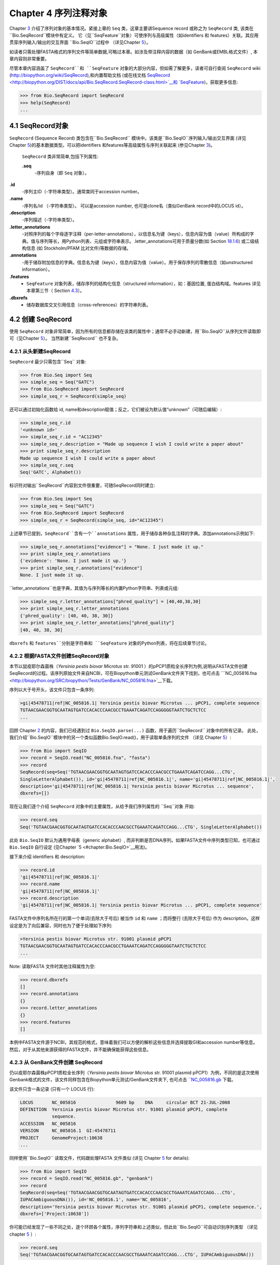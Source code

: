 Chapter 4  序列注释对象
======================================

Chapter \ `3 <#chapter:Bio.Seq>`__ 介绍了序列对象的基本情况。紧接上章的 ``Seq`` 类，这章主要讲Sequence record 或称之为 ``SeqRecord`` 类, 该类在 ``Bio.SeqRecord``模块中有定义。 它（见``SeqFeature``对象）可使序列与高级属性（如identifiers 和 features）关联。其应用贯穿序列输入/输出的交互界面 ``Bio.SeqIO``过程中 （详见Chapter \ `5 <#chapter:Bio.SeqIO>`__）。

如读者只需处理FASTA格式的序列文件等简单数据,可略过本章。如涉及带注释内容的数据（如 GenBank或EMBL格式文件）, 本章内容则非常重要。

尽管本章内容涵盖了 ``SeqRecord``和 ``SeqFeature`` 对象的大部分内容，但如需了解更多，读者可自行查阅 ``SeqRecord`` wiki (`http://biopython.org/wiki/SeqRecord <http://biopython.org/wiki/SeqRecord>`__),和内置帮助文档 (或在线文档 `SeqRecord <http://biopython.org/DIST/docs/api/Bio.SeqRecord.SeqRecord-class.html>`__和 `SeqFeature <http://biopython.org/DIST/docs/api/Bio.SeqFeature.SeqFeature-class.html>`__)，获取更多信息:

.. code:: verbatim

    >>> from Bio.SeqRecord import SeqRecord
    >>> help(SeqRecord)
    ...

4.1  SeqRecord对象
-------------------------

``SeqRecord`` (Sequence Record) 类包含在``Bio.SeqRecord`` 模块中。该类是``Bio.SeqIO``序列输入/输出交互界面 (详见Chapter \ `5 <#chapter:Bio.SeqIO>`__)的基本数据类型。可以把identifiers 和features等高级属性与序列关联起来 (参见Chapter \ `3 <#chapter:Bio.Seq>`__)。

 ``SeqRecord`` 类非常简单,包括下列属性:

 **.seq**
    -序列自身（即 ``Seq`` 对象）。
**.id**
   -序列主ID（-字符串类型）。通常类同于accession number。
**.name**
   -序列名/id （-字符串类型）。 可以是accession number, 也可是clone名（类似GenBank record中的LOCUS id）。
**.description**
   -序列描述（-字符串类型）。
**.letter\_annotations**
   -对照序列的每个字母逐字注释（per-letter-annotations），以信息名为键（keys），信息内容为值（value）所构成的字典。值与序列等长，用Python列表、元组或字符串表示。.letter\_annotations可用于质量分数(如    Section \ `18.1.6 <#sec:FASTQ-filtering-example>`__) 或二级结构信息 (如 Stockholm/PFAM 比对文件)等数据的存储。
**.annotations**
    -用于储存附加信息的字典。信息名为键（keys），信息内容为值（value）。用于保存序列的零散信息（如unstructured information）。
**.features**
    - ``SeqFeature`` 对象列表，储存序列的结构化信息（structured information），如：基因位置, 蛋白结构域。features 详见本章第三节（ Section \ `4.3 <#sec:seq_features>`__）。
**.dbxrefs**
    - 储存数据库交叉引用信息（cross-references）的字符串列表。

4.2  创建 SeqRecord
-------------------------

使用 ``SeqRecord`` 对象非常简单，因为所有的信息都存储在该类的属性中；通常不必手动新建，用``Bio.SeqIO``从序列文件读取即可（见Chapter \ `5 <#chapter:Bio.SeqIO>`__）。 当然新建``SeqRecord`` 也不复杂。

4.2.1  从头新建SeqRecord
~~~~~~~~~~~~~~~~~~~~~~~~~~~~~~~~~~~~~

``SeqRecord`` 最少只需包含``Seq`` 对象:

.. code:: verbatim

    >>> from Bio.Seq import Seq
    >>> simple_seq = Seq("GATC")
    >>> from Bio.SeqRecord import SeqRecord
    >>> simple_seq_r = SeqRecord(simple_seq)

还可以通过初始化函数给 id, name和description赋值；反之，它们被设为默认值“unknown”（可随后编辑）:

.. code:: verbatim

    >>> simple_seq_r.id
    '<unknown id>'
    >>> simple_seq_r.id = "AC12345"
    >>> simple_seq_r.description = "Made up sequence I wish I could write a paper about"
    >>> print simple_seq_r.description
    Made up sequence I wish I could write a paper about
    >>> simple_seq_r.seq
    Seq('GATC', Alphabet())

标识符对输出``SeqRecord``内容到文件很重要，可随SeqRecord同时建立:

.. code:: verbatim

    >>> from Bio.Seq import Seq
    >>> simple_seq = Seq("GATC")
    >>> from Bio.SeqRecord import SeqRecord
    >>> simple_seq_r = SeqRecord(simple_seq, id="AC12345")

上述章节已提到，``SeqRecord``含有一个``annotations`` 属性，用于储存各种杂乱注释的字典。添加annotations示例如下:

.. code:: verbatim

    >>> simple_seq_r.annotations["evidence"] = "None. I just made it up."
    >>> print simple_seq_r.annotations
    {'evidence': 'None. I just made it up.'}
    >>> print simple_seq_r.annotations["evidence"]
    None. I just made it up.

``letter_annotations``也是字典，其值为与序列等长的内置Python字符串、列表或元组:

.. code:: verbatim

    >>> simple_seq_r.letter_annotations["phred_quality"] = [40,40,38,30]
    >>> print simple_seq_r.letter_annotations
    {'phred_quality': [40, 40, 38, 30]}
    >>> print simple_seq_r.letter_annotations["phred_quality"]
    [40, 40, 38, 30]

``dbxrefs`` 和 ``features``分别是字符串和 ``SeqFeature`` 对象的Python列表，将在后续章节讨论。

4.2.2  根据FASTA文件创建SeqRecord对象
~~~~~~~~~~~~~~~~~~~~~~~~~~~~~~~~~~~~~~~~~

本节以鼠疫耶尔森菌株（*Yersinia pestis biovar Microtus* str. 91001 ）的pPCP1质粒全长序列为例,说明从FASTA文件创建SeqRecord的过程。该序列原始文件来自NCBI，可在Biopython单元测试GenBank文件夹下找到，也可点击 ```NC_005816.fna <http://biopython.org/SRC/biopython/Tests/GenBank/NC_005816.fna>`__下载。

序列以大于号开头，该文件只包含一条序列:

.. code:: verbatim

    >gi|45478711|ref|NC_005816.1| Yersinia pestis biovar Microtus ... pPCP1, complete sequence
    TGTAACGAACGGTGCAATAGTGATCCACACCCAACGCCTGAAATCAGATCCAGGGGGTAATCTGCTCTCC
    ...

回顾 Chapter \ `2 <#chapter:quick-start>`__ 的内容，我们已经遇到过 ``Bio.SeqIO.parse(...)`` 函数，用于遍历``SeqRecord`` 对象中的所有记录。 此处，我们介绍``Bio.SeqIO``模块中的另一个类似函数Bio.SeqIO.read()，用于读取单条序列的文件 （详见 Chapter \ `5 <#chapter:Bio.SeqIO>`__）:

.. code:: verbatim

    >>> from Bio import SeqIO
    >>> record = SeqIO.read("NC_005816.fna", "fasta")
    >>> record
    SeqRecord(seq=Seq('TGTAACGAACGGTGCAATAGTGATCCACACCCAACGCCTGAAATCAGATCCAGG...CTG',
    SingleLetterAlphabet()), id='gi|45478711|ref|NC_005816.1|', name='gi|45478711|ref|NC_005816.1|',
    description='gi|45478711|ref|NC_005816.1| Yersinia pestis biovar Microtus ... sequence',
    dbxrefs=[])

现在让我们逐个介绍 ``SeqRecord`` 对象中的主要属性，从给予我们序列属性的 ``Seq``对象 开始:

.. code:: verbatim

    >>> record.seq
    Seq('TGTAACGAACGGTGCAATAGTGATCCACACCCAACGCCTGAAATCAGATCCAGG...CTG', SingleLetterAlphabet())

此处 ``Bio.SeqIO`` 默认为通用字母表（generic alphabet）, 而非判断是否DNA序列。如果FASTA文件中序列类型已知，也可通过 ``Bio.SeqIO`` 自行设定 (见Chapter \ `5 <#chapter:Bio.SeqIO>`__用法)。

接下来介绍 identifiers 和 description:

.. code:: verbatim

    >>> record.id
    'gi|45478711|ref|NC_005816.1|'
    >>> record.name
    'gi|45478711|ref|NC_005816.1|'
    >>> record.description
    'gi|45478711|ref|NC_005816.1| Yersinia pestis biovar Microtus ... pPCP1, complete sequence'

FASTA文件中序列名所在行的第一个单词(去除大于号后) 被当作 ``id`` 和 ``name`` ；而将整行 (去除大于号后) 作为 description。这样设定是为了向后兼容，同时也为了便于处理如下序列:

.. code:: verbatim

    >Yersinia pestis biovar Microtus str. 91001 plasmid pPCP1
    TGTAACGAACGGTGCAATAGTGATCCACACCCAACGCCTGAAATCAGATCCAGGGGGTAATCTGCTCTCC
    ...

Note: 读取FASTA 文件时其他注释属性为空:

.. code:: verbatim

    >>> record.dbxrefs
    []
    >>> record.annotations
    {}
    >>> record.letter_annotations
    {}
    >>> record.features
    []

本例中FASTA文件源于NCBI，其规范的格式，意味着我们可以方便的解析这些信息并选择提取GI和accession number等信息。然后，对于从其他来源获得的FASTA文件，并不能确保能获得这些信息。

4.2.3  从 GenBank文件创建 SeqRecord
~~~~~~~~~~~~~~~~~~~~~~~~~~~~~~~~~~~~~~~~~~~

仍以疫耶尔森菌株pPCP1质粒全长序列（*Yersinia pestis biovar Microtus* str. 91001 plasmid pPCP1）为例，不同的是这次使用Genbank格式的文件，该文件同样包含在Biopython单元测试/GenBank文件夹下, 也可点击 ```NC_005816.gb <http://biopython.org/SRC/biopython/Tests/GenBank/NC_005816.gb>`__
下载。

该文件只含一条记录 (只有一个 LOCUS 行):

.. code:: verbatim

    LOCUS       NC_005816               9609 bp    DNA     circular BCT 21-JUL-2008
    DEFINITION  Yersinia pestis biovar Microtus str. 91001 plasmid pPCP1, complete
                sequence.
    ACCESSION   NC_005816
    VERSION     NC_005816.1  GI:45478711
    PROJECT     GenomeProject:10638
    ...

同样使用``Bio.SeqIO`` 读取文件，代码跟处理FASTA 文件类似 (详见
Chapter \ `5 <#chapter:Bio.SeqIO>`__ for details):

.. code:: verbatim

    >>> from Bio import SeqIO
    >>> record = SeqIO.read("NC_005816.gb", "genbank")
    >>> record
    SeqRecord(seq=Seq('TGTAACGAACGGTGCAATAGTGATCCACACCCAACGCCTGAAATCAGATCCAGG...CTG',
    IUPACAmbiguousDNA()), id='NC_005816.1', name='NC_005816',
    description='Yersinia pestis biovar Microtus str. 91001 plasmid pPCP1, complete sequence.',
    dbxrefs=['Project:10638'])

你可能已经发现了一些不同之处，逐个环顾各个属性，序列字符串和上述类似，但此处``Bio.SeqIO``可自动识别序列类型 （详见 chapter \ `5 <#chapter:Bio.SeqIO>`__ ）:

.. code:: verbatim

    >>> record.seq
    Seq('TGTAACGAACGGTGCAATAGTGATCCACACCCAACGCCTGAAATCAGATCCAGG...CTG', IUPACAmbiguousDNA())

``name`` 源于 LOCUS行, ``id`` 附加了版本后缀。description源于DEFINITION 行:

.. code:: verbatim

    >>> record.id
    'NC_005816.1'
    >>> record.name
    'NC_005816'
    >>> record.description
    'Yersinia pestis biovar Microtus str. 91001 plasmid pPCP1, complete sequence.'

GenBank 文件中per-letter annotations为空:

.. code:: verbatim

    >>> record.letter_annotations
    {}

多数注释信息储存在``annotations``字典中，例如:

.. code:: verbatim

    >>> len(record.annotations)
    11
    >>> record.annotations["source"]
    'Yersinia pestis biovar Microtus str. 91001'

``dbxrefs``列表中的数据来自 PROJECT 或DBLINK行:

.. code:: verbatim

    >>> record.dbxrefs
    ['Project:10638']

最后也许也可能是最有意思的，``features``列表以``SeqFeature``对象的形式保存了features table中的所有entries（如genes和CDS等）。

.. code:: verbatim

    >>> len(record.features)
    29

接下来，我们将在 Section \ `4.3 <#sec:seq_features>`__介绍``SeqFeature``对象。

4.3  Feature, location 和 position对象
-------------------------------------------

4.3.1  SeqFeature对象
~~~~~~~~~~~~~~~~~~~~~~~~~

序列特征是描述一条序列不可或缺的部分。抛开序列本身，你需要一种方式去组织和获取关于这条序列的 “抽象” 信息。 尽管设计一个通用的类囊括序列的所有特征看似是不可能的，但是Biopython的 ``SeqFeature``
类试图尽可能多的囊括序列的所有特征。Biopython主要依据 GenBank/EMBL 特征表来设计相应的对象，认识到这一点，将有助于你更快更好的理解Biopython ``SeqFeature``对象。

``SeqFeature`` 对象的关键目的在于描述其相对于父序列（parent sequence，通常为``SeqRecord``对象）所处的位置（location）, 通常是介于两个positions间的一个区域（region），后续Section \ `4.3.2 <#sec:locations>`__ 将详细说明。

``SeqFeature`` 对象含大量属性，首先一一例出，然后在后续章节举例说明其用法:

 **.type**
    - 用文字描述的feature类型 (如 ‘CDS’ 或 ‘gene’)。
**.location**
    - ``SeqFeature`` 在序列中所处的位置。见Section \ `4.3.2 <#sec:locations>`__。``SeqFeature`` 设计了众多针对location对象的功能，包含一系列简写的属性。

     **.ref**
        - ``.location.ref``简写 --location对象相关的参考序列。通常为空（None）。
    **.ref\_db**
        - ``.location.ref_db``简写 -- 指定``.ref``相关数据库名称。通常为空（None）。
    **.strand**
        - ``.location.strand``简写 -- 表示feature所处序列的strand。在双链核酸序列中，1表示正链, -1表示负链, 0 表示strand信息很重要但未知, None表示strand信息未知且不重要。蛋白和单链核酸序列为None。 

**.qualifiers**
    - 存储feature附加信息（Python字典）。键（key）为值（value）所存信息的单字简要描述，值为实际信息。比如，键为 “evidence” ，而值为 “computational (non-experimental)”。 这只是为了提醒人们注意，该feature没有被实验所证实（湿实验）。Note：为与GenBank/EMBL文件中的feature tables对应，规定.qualifiers 中值为字符串数组（即使只有一个字符串）。
**.sub\_features**
    - 只有在描述复杂位置时才使用，如 GenBank/EMBL文件中的 ‘joins’ 位置。 已被 ``CompoundLocation`` 对象取代，因此略过不提。
    
4.3.2  Positions和locations
~~~~~~~~~~~~~~~~~~~~~~~~~~~~~~

``SeqFeature``对象主要用于描述相对于父序列中的位置（region）信息。Region用location对象表示，通常是两个position间的范围。为了区分location和position，我们定义如下:

 **position**
    - 表示位于序列中的单一位置, 可以是精确的也可以是不确定的位置（如5, 20, ``<100``和 ``>200``）。
**location**
    - 介于两个positions间的区域。比如5..20 (5到20)。

之所以特意提及这两个概念是因为我经常混淆两者。

4.3.2.1  FeatureLocation 对象
^^^^^^^^^^^^^^^^^^^^^^^^^^^^^^^

多数``SeqFeature`` 特别简单（真核基因例外），只需起点、终点以及strand信息。最基本的``FeatureLocation``对象中通常包括上述三点信息。

但实际情况未必如此简单，因为我们还需处理包含几个区域的复合locations，而且position本身很可能是不精确的。

4.3.2.2  CompoundLocation 对象
^^^^^^^^^^^^^^^^^^^^^^^^^^^^^^^^

为了更方便的处理EMBL/GenBank文件中的 ‘join’ locations，Biopython 1.62引入 ``CompoundLocation``对象。

4.3.2.3  模糊Positions
^^^^^^^^^^^^^^^^^^^^^^^^

目前，我们只处理过简单position，feature location复杂因素之一就是由position本身
不准确所致。生物学中许多问题都是不确定的，比如：你通过双核苷酸priming证明了mRNA
的转录起始位点是这两个位点中的一个。这是十分有价值的发现，但困难来自于怎样表述这
个位点信息。为了处理类似情况，我们用模糊位点（fuzzy position）表示。根据fuzzy 
position的不同，我们用5个类分别描述:

 **ExactPosition**
    - 精确位点，用一个数字表示。从该对象的``position``属性可得知精确位点信息。
**BeforePosition**
    - 位于某个特定位点前。如 ```<13'``, 在GenBank/EMBL中代表实际位点位于13之前。
从该对象的``position``属性可得知上边界信息。 
**AfterPosition**
    - 与``BeforePosition``相反,如 ```>13'``, 在GenBank/EMBL中代表实际位点位于13以
后。从该对象的``position``属性可获知下边界信息。
**WithinPosition**
    - 介于两个特定位点之间，偶尔在GenBank/EMBL locations用到。如 ‘(1.5)’, GenBank/EMBL中代表实际位点位于1到5之间。
该对象需要两个position属性表示，第一个``position``表示下边界（本例为1），
``extension``表示上边界与下边界的差值（本例为4）。因此在WithinPosition中，`
`object.position``表示下边界， ``object.position + object.extension``表示上边界。
**OneOfPosition**
   -表示几个位点中的一个（GenBank/EMBL文件中偶尔能看到），比如在基因起始位点不明确或者有两个候选位点的时候可以使用，或者用于明确表示两个相关基因特征时使用。 
**UnknownPosition**
    - 代表未知位点。在GenBank/EMBL文件中没有使用，对应 UniProt中的 ‘?’ feature坐标。

举例说明创建一个fuzzy end points:

.. code:: verbatim

    >>> from Bio import SeqFeature
    >>> start_pos = SeqFeature.AfterPosition(5)
    >>> end_pos = SeqFeature.BetweenPosition(9, left=8, right=9)
    >>> my_location = SeqFeature.FeatureLocation(start_pos, end_pos)

Note：Biopython 1.59以后，fuzzy-locations有修改, 特别是BetweenPosition和
WithinPosition，现在必须显示用整数表示。起点为较小值，终点则为较大值。

print输出``FeatureLocation`` 对象，可看到简洁的结果:

.. code:: verbatim

    >>> print my_location
    [>5:(8^9)]

也可通过start和end属性得到fuzzy position的起始/终止位点:

.. code:: verbatim

    >>> my_location.start
    AfterPosition(5)
    >>> print my_location.start
    >5
    >>> my_location.end
    BetweenPosition(9, left=8, right=9)
    >>> print my_location.end
    (8^9)

如果你只想获取数字，不理会模糊positions，则可将fuzzy position强制转换成一个整数:

.. code:: verbatim

    >>> int(my_location.start)
    5
    >>> int(my_location.end)
    9

为了兼容旧版Biopython，保留了整数形式的``nofuzzy_start`` and ``nofuzzy_end``:

.. code:: verbatim

    >>> my_location.nofuzzy_start
    5
    >>> my_location.nofuzzy_end
    9

Notice：上述例子只是为了帮助你理解fuzzy locations。

相似的，如果要建立一个精确location，只需将整数传递给``FeaturePosition``
构造函数, 即可建立``ExactPosition`` 对象:

.. code:: verbatim

    >>> exact_location = SeqFeature.FeatureLocation(5, 9)
    >>> print exact_location
    [5:9]
    >>> exact_location.start
    ExactPosition(5)
    >>> int(exact_location.start)
    5
    >>> exact_location.nofuzzy_start
    5

以上是Biopython处理fuzzy position的实现方法。希望读者能体会之所以这样设计，都是为了使用上的方便（至少不比精确位点复杂）

4.3.2.4  Location testing
^^^^^^^^^^^^^^^^^^^^^^^^^

可用Python关键词 ``in`` 检验某个碱基或氨基酸残基的父坐标是否位于
feature/location中。

假定你想知道某个SNP位于哪个feature里，并知道该SNP的索引位置是4350（Python 计数）。一个简单的实现方案是用循环遍历所有features:

.. code:: verbatim

    >>> from Bio import SeqIO
    >>> my_snp = 4350
    >>> record = SeqIO.read("NC_005816.gb", "genbank")
    >>> for feature in record.features:
    ...     if my_snp in feature:
    ...         print feature.type, feature.qualifiers.get('db_xref')
    ...
    source ['taxon:229193']
    gene ['GeneID:2767712']
    CDS ['GI:45478716', 'GeneID:2767712']

Note： GenBank /EMBL 文件中的 gene 和CDS features（ ``join`` ）只包含外显子，不含内含子。

4.3.3  使用feature 或 location描述序列
~~~~~~~~~~~~~~~~~~~~~~~~~~~~~~~~~~~~~~~~~~~~~~~~~~

``SeqFeature``或 location object对象并没有直接包含任何序列，只是可根据储存的location (见Section \ `4.3.2 <#sec:locations>`__)，从父序列中取得。例如：某一短基因位于负链5:18位置，由于GenBank/EMBL文件以1开始计数，Biopython中表示为``complement(6..18)``:

.. code:: verbatim

    >>> from Bio.Seq import Seq
    >>> from Bio.SeqFeature import SeqFeature, FeatureLocation
    >>> example_parent = Seq("ACCGAGACGGCAAAGGCTAGCATAGGTATGAGACTTCCTTCCTGCCAGTGCTGAGGAACTGGGAGCCTAC")
    >>> example_feature = SeqFeature(FeatureLocation(5, 18), type="gene", strand=-1)

你可以用切片从父序列截取5:18,然后取反向互补序列。如果是Biopython 1.59或以后版本，可使用如下方法:

.. code:: verbatim

    >>> feature_seq = example_parent[example_feature.location.start:example_feature.location.end].reverse_complement()
    >>> print feature_seq
    AGCCTTTGCCGTC

不过在处理复合 features (joins)时，此法相当繁琐。此时可以使用``SeqFeature`` 对象的``extract``方法处理:

.. code:: verbatim

    >>> feature_seq = example_feature.extract(example_parent)
    >>> print feature_seq
    AGCCTTTGCCGTC

``SeqFeature`` 或 location对象的长度等同于所表示序列的长度。

.. code:: verbatim

    >>> print example_feature.extract(example_parent)
    AGCCTTTGCCGTC
    >>> print len(example_feature.extract(example_parent))
    13
    >>> print len(example_feature)
    13
    >>> print len(example_feature.location)
    13

简单``FeatureLocation``对象的长度等于终止osition减去起始position的差值；而``CompoundLocation``的长度则为各片段长度之和。

4.4  References
---------------

对一条序列的注释还包括参考文献（reference），Biopython通过
``Bio.SeqFeature.Reference``对象来储存相关的文献信息。

References属性储存了 ``期刊名`` 、 ``题名`` 、 ``作者`` 等信息。此外还包括``medline_id`` 、``pubmed_id`` 以及 ``comment``。

通常reference 也有 ``location`` 对象，便于文献涉及研究对象在序列中的定位。该 ``location`` 有可能是一个fuzzy location（见 section \ `4.3.2 <#sec:locations>`__）。

文献对象都以列表储存在``SeqRecord`` 对象的``annotations`` 字典中。 字典的键为 “references”。reference对象也是为了方便处理文献而设计，希望能满足各种使用需求。

4.5  格式化方法
----------------------

``SeqRecord``类中的 ``format()`` 能将字符串转换成被``Bio.SeqIO``支持的格式，如FASTA:

.. code:: verbatim

    from Bio.Seq import Seq
    from Bio.SeqRecord import SeqRecord
    from Bio.Alphabet import generic_protein

    record = SeqRecord(Seq("MMYQQGCFAGGTVLRLAKDLAENNRGARVLVVCSEITAVTFRGPSETHLDSMVGQALFGD" \
                          +"GAGAVIVGSDPDLSVERPLYELVWTGATLLPDSEGAIDGHLREVGLTFHLLKDVPGLISK" \
                          +"NIEKSLKEAFTPLGISDWNSTFWIAHPGGPAILDQVEAKLGLKEEKMRATREVLSEYGNM" \
                          +"SSAC", generic_protein),
                       id="gi|14150838|gb|AAK54648.1|AF376133_1",
                       description="chalcone synthase [Cucumis sativus]")
                       
    print record.format("fasta")

输出为:

.. code:: verbatim

    >gi|14150838|gb|AAK54648.1|AF376133_1 chalcone synthase [Cucumis sativus]
    MMYQQGCFAGGTVLRLAKDLAENNRGARVLVVCSEITAVTFRGPSETHLDSMVGQALFGD
    GAGAVIVGSDPDLSVERPLYELVWTGATLLPDSEGAIDGHLREVGLTFHLLKDVPGLISK
    NIEKSLKEAFTPLGISDWNSTFWIAHPGGPAILDQVEAKLGLKEEKMRATREVLSEYGNM
    SSAC

``format`` 方法接收单个必选参数，小写字母字符串是``Bio.SeqIO`` 模块支持的输出格式 (见Chapter \ `5 <#chapter:Bio.SeqIO>`__)。然而，此``format()``方法并不适用于包含多条序列的文件格式 (如多序列比对格式)（详见Section \ `5.5.4 <#sec:Bio.SeqIO-and-StringIO>`__）。

4.6  SeqRecord切片
------------------------

通过切片截取``SeqRecord``的部分序列可得到一条新的``SeqRecord``。此处需引起注意的是per-letter annotations也被取切片, 但新序列中的features保持不变 (locations相应调整)。

以前述Genbank文件为例:

.. code:: verbatim

    >>> from Bio import SeqIO
    >>> record = SeqIO.read("NC_005816.gb", "genbank")

.. code:: verbatim

    >>> record
    SeqRecord(seq=Seq('TGTAACGAACGGTGCAATAGTGATCCACACCCAACGCCTGAAATCAGATCCAGG...CTG',
    IUPACAmbiguousDNA()), id='NC_005816.1', name='NC_005816',
    description='Yersinia pestis biovar Microtus str. 91001 plasmid pPCP1, complete sequence.',
    dbxrefs=['Project:10638'])

.. code:: verbatim

    >>> len(record)
    9609
    >>> len(record.features)
    41

本例中，我们关注``YP_pPCP05``质粒上的``pim``基因。从GenBank文件可直接看出``pim``gene/CDS location是``4343..4780``（相应的Python 位置是``4342:4780``）。Location信息位于GenBank文件第12和13 entries中, 由于python以0开始计数，因此python中，它们是``features``列表中的 entries 11和12:

.. code:: verbatim

    >>> print record.features[20]
    type: gene
    location: [4342:4780](+)
    qualifiers: 
        Key: db_xref, Value: ['GeneID:2767712']
        Key: gene, Value: ['pim']
        Key: locus_tag, Value: ['YP_pPCP05']
    <BLANKLINE>

.. code:: verbatim

    >>> print record.features[21]
    type: CDS
    location: [4342:4780](+)
    qualifiers: 
        Key: codon_start, Value: ['1']
        Key: db_xref, Value: ['GI:45478716', 'GeneID:2767712']
        Key: gene, Value: ['pim']
        Key: locus_tag, Value: ['YP_pPCP05']
        Key: note, Value: ['similar to many previously sequenced pesticin immunity ...']
        Key: product, Value: ['pesticin immunity protein']
        Key: protein_id, Value: ['NP_995571.1']
        Key: transl_table, Value: ['11']
        Key: translation, Value: ['MGGGMISKLFCLALIFLSSSGLAEKNTYTAKDILQNLELNTFGNSLSH...']

从父记录中取切片（4300 到 4800），观测所得到的features数量:

.. code:: verbatim

    >>> sub_record = record[4300:4800]

.. code:: verbatim

    >>> sub_record
    SeqRecord(seq=Seq('ATAAATAGATTATTCCAAATAATTTATTTATGTAAGAACAGGATGGGAGGGGGA...TTA',
    IUPACAmbiguousDNA()), id='NC_005816.1', name='NC_005816',
    description='Yersinia pestis biovar Microtus str. 91001 plasmid pPCP1, complete sequence.',
    dbxrefs=[])

.. code:: verbatim

    >>> len(sub_record)
    500
    >>> len(sub_record.features)
    2

子记录（sub_record）只包括两个features, 分别是``YP_pPCP05``质粒的gene和CDS:

.. code:: verbatim

    >>> print sub_record.features[0]
    type: gene
    location: [42:480](+)
    qualifiers: 
        Key: db_xref, Value: ['GeneID:2767712']
        Key: gene, Value: ['pim']
        Key: locus_tag, Value: ['YP_pPCP05']
    <BLANKLINE>

.. code:: verbatim

    >>> print sub_record.features[20]
    type: CDS
    location: [42:480](+)
    qualifiers: 
        Key: codon_start, Value: ['1']
        Key: db_xref, Value: ['GI:45478716', 'GeneID:2767712']
        Key: gene, Value: ['pim']
        Key: locus_tag, Value: ['YP_pPCP05']
        Key: note, Value: ['similar to many previously sequenced pesticin immunity ...']
        Key: product, Value: ['pesticin immunity protein']
        Key: protein_id, Value: ['NP_995571.1']
        Key: transl_table, Value: ['11']
        Key: translation, Value: ['MGGGMISKLFCLALIFLSSSGLAEKNTYTAKDILQNLELNTFGNSLSH...']

注意：locations已被调整至对应生成的新父序列!

尽可能灵敏和直观地获取子记录的相关特征（和任意的per-letter annotation），但是对于其余注释，Biopython无法判断是否仍然适用于子记录。因此子记录忽略了``annotations`` 和``dbxrefs``以避免引起歧义。

.. code:: verbatim

    >>> sub_record.annotations
    {}
    >>> sub_record.dbxrefs
    []

为了便于实际操作，子记录保留了 ``id``, ``name`` 和 ``description``:

.. code:: verbatim

    >>> sub_record.id
    'NC_005816.1'
    >>> sub_record.name
    'NC_005816'
    >>> sub_record.description
    'Yersinia pestis biovar Microtus str. 91001 plasmid pPCP1, complete sequence.'

上述例子很好的展示了问题，由于子记录不包括完整的质粒序列，因此description是错的。我们可以将子记录看做是截短版的GenBank文件，可用Section \ `4.5 <#sec:SeqRecord-format>`__中所述 ``format``方法纠正：
:

.. code:: verbatim

    >>> sub_record.description = "Yersinia pestis biovar Microtus str. 91001 plasmid pPCP1, partial."
    >>> print sub_record.format("genbank")
    ...

FASTQ例子参见 Sections \ `18.1.7 <#sec:FASTQ-slicing-off-primer>`__
和 \ `18.1.8 <#sec:FASTQ-slicing-off-adaptor>`__（此例中per-letter annotations (read质量分数) 也被取切片）。

4.7  SeqRecord对象相加
-----------------------------

``SeqRecord`` 对象可相加得到一个新的 ``SeqRecord``。注意：per-letter annotations也相加, features (locations 调整)；而其它annotation 保持不变(如id、name和description)。

以FASTQ 文件中的第一条记录为例说明per-letter annotation （Chapter \ `5 <#chapter:Bio.SeqIO>`__ 详细介绍 ``SeqIO`` 函数）:

.. code:: verbatim

    >>> from Bio import SeqIO
    >>> record = SeqIO.parse("example.fastq", "fastq").next()
    >>> len(record)
    25
    >>> print record.seq
    CCCTTCTTGTCTTCAGCGTTTCTCC

.. code:: verbatim

    >>> print record.letter_annotations["phred_quality"]
    [26, 26, 18, 26, 26, 26, 26, 26, 26, 26, 26, 26, 26, 26, 26, 22, 26, 26, 26, 26,
    26, 26, 26, 23, 23]

假设上述序列数据来自Roche 454测序, 你根据其它信息得知 ``TTT``应该是``TT``。此时可分别用切片提取第三个``T``前后的序列（``SeqRecord``）:

.. code:: verbatim

    >>> left = record[:20]
    >>> print left.seq
    CCCTTCTTGTCTTCAGCGTT
    >>> print left.letter_annotations["phred_quality"]
    [26, 26, 18, 26, 26, 26, 26, 26, 26, 26, 26, 26, 26, 26, 26, 22, 26, 26, 26, 26]
    >>> right = record[21:]
    >>> print right.seq
    CTCC
    >>> print right.letter_annotations["phred_quality"]
    [26, 26, 23, 23]

两部分相加:

.. code:: verbatim

    >>> edited = left + right
    >>> len(edited)
    24
    >>> print edited.seq
    CCCTTCTTGTCTTCAGCGTTCTCC

.. code:: verbatim

    >>> print edited.letter_annotations["phred_quality"]
    [26, 26, 18, 26, 26, 26, 26, 26, 26, 26, 26, 26, 26, 26, 26, 22, 26, 26, 26, 26,
    26, 26, 23, 23]

很容易和直观吧！上述两步可合并:

.. code:: verbatim

    >>> edited = record[:20] + record[21:]

现在以GenBank文件（假定是环状基因组）为例说明features:

.. code:: verbatim

    >>> from Bio import SeqIO
    >>> record = SeqIO.read("NC_005816.gb", "genbank")

.. code:: verbatim

    >>> record
    SeqRecord(seq=Seq('TGTAACGAACGGTGCAATAGTGATCCACACCCAACGCCTGAAATCAGATCCAGG...CTG',
    IUPACAmbiguousDNA()), id='NC_005816.1', name='NC_005816',
    description='Yersinia pestis biovar Microtus str. 91001 plasmid pPCP1, complete sequence.',
    dbxrefs=['Project:10638'])

.. code:: verbatim

    >>> len(record)
    9609
    >>> len(record.features)
    41
    >>> record.dbxrefs
    ['Project:58037']

.. code:: verbatim

    >>> record.annotations.keys()
    ['comment', 'sequence_version', 'source', 'taxonomy', 'keywords', 'references',
    'accessions', 'data_file_division', 'date', 'organism', 'gi']

可改变起点:

.. code:: verbatim

    >>> shifted = record[2000:] + record[:2000]

.. code:: verbatim

    >>> shifted
    SeqRecord(seq=Seq('GATACGCAGTCATATTTTTTACACAATTCTCTAATCCCGACAAGGTCGTAGGTC...GGA',
    IUPACAmbiguousDNA()), id='NC_005816.1', name='NC_005816',
    description='Yersinia pestis biovar Microtus str. 91001 plasmid pPCP1, complete sequence.',
    dbxrefs=[])

.. code:: verbatim

    >>> len(shifted)
    9609

Note: 上述方法并不完美（丢失了数据库交叉引用dbxrefs 和源feature）:

.. code:: verbatim

    >>> len(shifted.features)
    40
    >>> shifted.dbxrefs
    []
    >>> shifted.annotations.keys()
    []

这是因为``SeqRecord``切片对 annotation 保留非常谨慎 (错误保留 annotation 可能引起大问题)。如果你想保留数据库的交叉引用dbxrefs和其余annotations 字典必须明确说明，才能得以保留:

.. code:: verbatim

    >>> shifted.dbxrefs = record.dbxrefs[:]
    >>> shifted.annotations = record.annotations.copy()
    >>> shifted.dbxrefs
    ['Project:10638']
    >>> shifted.annotations.keys()
    ['comment', 'sequence_version', 'source', 'taxonomy', 'keywords', 'references',
    'accessions', 'data_file_division', 'date', 'organism', 'gi']

Note: 此例中序列record的identifiers也应调整（因为NCBI的reference链接的是未经修改的 *原始* 序列）。

4.8  反向互补SeqRecord对象
--------------------------------------------

为消除序列反向互补后annotation改变带来的困难，Biopython 1.57 ``SeqRecord``对象加入了``reverse_complement``方法。这也成为Biopython 1.57的新特性之一。

序列用Seq对象中的reverse_complement方法反向互补。Features随location而改变，strand也被重新计算。复制并反转per-letter-annotation（通常情况下这种做法比较合适，如对质量分数注释的反转）。然而多数annotation的转变却存有问题。

比如record ID是accession号，该accession不应被用于反向互补序列。默认identifier转换可导致后续分析中的轻度数据损坏。因此 ``SeqRecord``的id、
name、description、annotations和dbxrefs默认不变。

``SeqRecord``对象的``reverse_complement``法用多个可选参数以对应record的属性。将这些参数设为``True``表示复制旧值；而``False``意为用缺省值替换旧值。当然也可自定义新值。

举例:

.. code:: verbatim

    >>> from Bio import SeqIO
    >>> record = SeqIO.read("NC_005816.gb", "genbank")
    >>> print record.id, len(record), len(record.features), len(record.dbxrefs), len(record.annotations)
    NC_005816.1 9609 41 1 11

反向互补该record并给ID赋予新值 - 注意：多数annotation丢失，而features仍在:

.. code:: verbatim

    >>> rc = record.reverse_complement(id="TESTING")
    >>> print rc.id, len(rc), len(rc.features), len(rc.dbxrefs), len(rc.annotations)
    TESTING 9609 41 0 0
